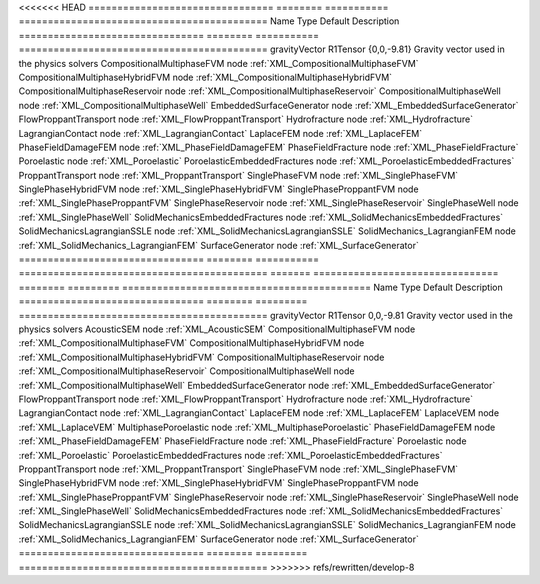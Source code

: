

<<<<<<< HEAD
================================ ======== =========== =========================================== 
Name                             Type     Default     Description                                 
================================ ======== =========== =========================================== 
gravityVector                    R1Tensor {0,0,-9.81} Gravity vector used in the physics solvers  
CompositionalMultiphaseFVM       node                 :ref:`XML_CompositionalMultiphaseFVM`       
CompositionalMultiphaseHybridFVM node                 :ref:`XML_CompositionalMultiphaseHybridFVM` 
CompositionalMultiphaseReservoir node                 :ref:`XML_CompositionalMultiphaseReservoir` 
CompositionalMultiphaseWell      node                 :ref:`XML_CompositionalMultiphaseWell`      
EmbeddedSurfaceGenerator         node                 :ref:`XML_EmbeddedSurfaceGenerator`         
FlowProppantTransport            node                 :ref:`XML_FlowProppantTransport`            
Hydrofracture                    node                 :ref:`XML_Hydrofracture`                    
LagrangianContact                node                 :ref:`XML_LagrangianContact`                
LaplaceFEM                       node                 :ref:`XML_LaplaceFEM`                       
PhaseFieldDamageFEM              node                 :ref:`XML_PhaseFieldDamageFEM`              
PhaseFieldFracture               node                 :ref:`XML_PhaseFieldFracture`               
Poroelastic                      node                 :ref:`XML_Poroelastic`                      
PoroelasticEmbeddedFractures     node                 :ref:`XML_PoroelasticEmbeddedFractures`     
ProppantTransport                node                 :ref:`XML_ProppantTransport`                
SinglePhaseFVM                   node                 :ref:`XML_SinglePhaseFVM`                   
SinglePhaseHybridFVM             node                 :ref:`XML_SinglePhaseHybridFVM`             
SinglePhaseProppantFVM           node                 :ref:`XML_SinglePhaseProppantFVM`           
SinglePhaseReservoir             node                 :ref:`XML_SinglePhaseReservoir`             
SinglePhaseWell                  node                 :ref:`XML_SinglePhaseWell`                  
SolidMechanicsEmbeddedFractures  node                 :ref:`XML_SolidMechanicsEmbeddedFractures`  
SolidMechanicsLagrangianSSLE     node                 :ref:`XML_SolidMechanicsLagrangianSSLE`     
SolidMechanics_LagrangianFEM     node                 :ref:`XML_SolidMechanics_LagrangianFEM`     
SurfaceGenerator                 node                 :ref:`XML_SurfaceGenerator`                 
================================ ======== =========== =========================================== 
=======
================================ ======== ========= =========================================== 
Name                             Type     Default   Description                                 
================================ ======== ========= =========================================== 
gravityVector                    R1Tensor 0,0,-9.81 Gravity vector used in the physics solvers  
AcousticSEM                      node               :ref:`XML_AcousticSEM`                      
CompositionalMultiphaseFVM       node               :ref:`XML_CompositionalMultiphaseFVM`       
CompositionalMultiphaseHybridFVM node               :ref:`XML_CompositionalMultiphaseHybridFVM` 
CompositionalMultiphaseReservoir node               :ref:`XML_CompositionalMultiphaseReservoir` 
CompositionalMultiphaseWell      node               :ref:`XML_CompositionalMultiphaseWell`      
EmbeddedSurfaceGenerator         node               :ref:`XML_EmbeddedSurfaceGenerator`         
FlowProppantTransport            node               :ref:`XML_FlowProppantTransport`            
Hydrofracture                    node               :ref:`XML_Hydrofracture`                    
LagrangianContact                node               :ref:`XML_LagrangianContact`                
LaplaceFEM                       node               :ref:`XML_LaplaceFEM`                       
LaplaceVEM                       node               :ref:`XML_LaplaceVEM`                       
MultiphasePoroelastic            node               :ref:`XML_MultiphasePoroelastic`            
PhaseFieldDamageFEM              node               :ref:`XML_PhaseFieldDamageFEM`              
PhaseFieldFracture               node               :ref:`XML_PhaseFieldFracture`               
Poroelastic                      node               :ref:`XML_Poroelastic`                      
PoroelasticEmbeddedFractures     node               :ref:`XML_PoroelasticEmbeddedFractures`     
ProppantTransport                node               :ref:`XML_ProppantTransport`                
SinglePhaseFVM                   node               :ref:`XML_SinglePhaseFVM`                   
SinglePhaseHybridFVM             node               :ref:`XML_SinglePhaseHybridFVM`             
SinglePhaseProppantFVM           node               :ref:`XML_SinglePhaseProppantFVM`           
SinglePhaseReservoir             node               :ref:`XML_SinglePhaseReservoir`             
SinglePhaseWell                  node               :ref:`XML_SinglePhaseWell`                  
SolidMechanicsEmbeddedFractures  node               :ref:`XML_SolidMechanicsEmbeddedFractures`  
SolidMechanicsLagrangianSSLE     node               :ref:`XML_SolidMechanicsLagrangianSSLE`     
SolidMechanics_LagrangianFEM     node               :ref:`XML_SolidMechanics_LagrangianFEM`     
SurfaceGenerator                 node               :ref:`XML_SurfaceGenerator`                 
================================ ======== ========= =========================================== 
>>>>>>> refs/rewritten/develop-8


